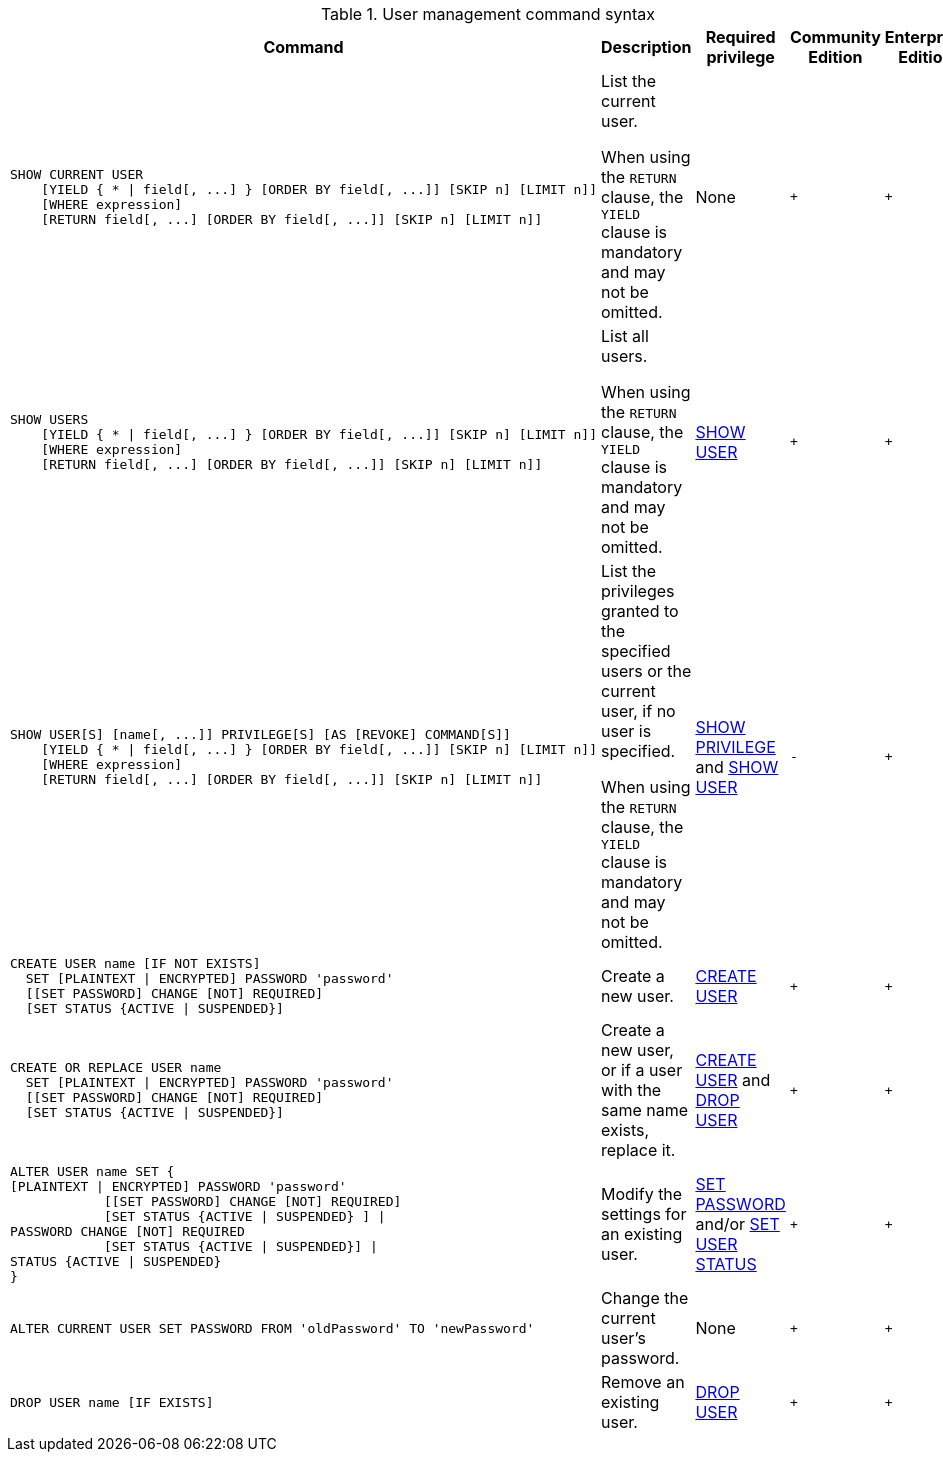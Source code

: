 .User management command syntax
[options="header", width="100%", cols="5a,3,2,^,^."]
|===
| Command | Description | Required privilege | Community Edition | Enterprise Edition

| [source, cypher, role=noplay]
----
SHOW CURRENT USER
    [YIELD { * \| field[, ...] } [ORDER BY field[, ...]] [SKIP n] [LIMIT n]]
    [WHERE expression]
    [RETURN field[, ...] [ORDER BY field[, ...]] [SKIP n] [LIMIT n]]
----
| List the current user.

When using the `RETURN` clause, the `YIELD` clause is mandatory and may not be omitted.
| None
| `+`
| `+`

| [source, cypher, role=noplay]
----
SHOW USERS
    [YIELD { * \| field[, ...] } [ORDER BY field[, ...]] [SKIP n] [LIMIT n]]
    [WHERE expression]
    [RETURN field[, ...] [ORDER BY field[, ...]] [SKIP n] [LIMIT n]]
----
| List all users.

When using the `RETURN` clause, the `YIELD` clause is mandatory and may not be omitted.
| <<administration-security-administration-dbms-privileges-user-management, SHOW USER>>
| `+`
| `+`

| [source, cypher, role=noplay]
----
SHOW USER[S] [name[, ...]] PRIVILEGE[S] [AS [REVOKE] COMMAND[S]]
    [YIELD { * \| field[, ...] } [ORDER BY field[, ...]] [SKIP n] [LIMIT n]]
    [WHERE expression]
    [RETURN field[, ...] [ORDER BY field[, ...]] [SKIP n] [LIMIT n]]
----
| List the privileges granted to the specified users or the current user, if no user is specified.

When using the `RETURN` clause, the `YIELD` clause is mandatory and may not be omitted.
| <<administration-security-administration-dbms-privileges-privilege-management, SHOW PRIVILEGE>> and
<<administration-security-administration-dbms-privileges-user-management, SHOW USER>>
| `-`
| `+`

| [source, cypher, role=noplay]
----
CREATE USER name [IF NOT EXISTS]
  SET [PLAINTEXT \| ENCRYPTED] PASSWORD 'password'
  [[SET PASSWORD] CHANGE [NOT] REQUIRED]
  [SET STATUS {ACTIVE \| SUSPENDED}]
----
| Create a new user.
| <<administration-security-administration-dbms-privileges-user-management, CREATE USER>>
| `+`
| `+`

| [source, cypher, role=noplay]
----
CREATE OR REPLACE USER name
  SET [PLAINTEXT \| ENCRYPTED] PASSWORD 'password'
  [[SET PASSWORD] CHANGE [NOT] REQUIRED]
  [SET STATUS {ACTIVE \| SUSPENDED}]
----
| Create a new user, or if a user with the same name exists, replace it.
| <<administration-security-administration-dbms-privileges-user-management, CREATE USER>> and
<<administration-security-administration-dbms-privileges-user-management, DROP USER>>
| `+`
| `+`

| [source, cypher, role=noplay]
----
ALTER USER name SET {
[PLAINTEXT \| ENCRYPTED] PASSWORD 'password'
            [[SET PASSWORD] CHANGE [NOT] REQUIRED]
            [SET STATUS {ACTIVE \| SUSPENDED} ] \|
PASSWORD CHANGE [NOT] REQUIRED
            [SET STATUS {ACTIVE \| SUSPENDED}] \|
STATUS {ACTIVE \| SUSPENDED}
}
----
| Modify the settings for an existing user.
| <<administration-security-administration-dbms-privileges-user-management, SET PASSWORD>> and/or
<<administration-security-administration-dbms-privileges-user-management, SET USER STATUS>>
| `+`
| `+`

| [source, cypher, role=noplay]
----
ALTER CURRENT USER SET PASSWORD FROM 'oldPassword' TO 'newPassword'
----
| Change the current user's password.
| None
| `+`
| `+`

|
[source, cypher, role=noplay]
----
DROP USER name [IF EXISTS]
----
| Remove an existing user.
| <<administration-security-administration-dbms-privileges-user-management, DROP USER>>
| `+`
| `+`
|===
